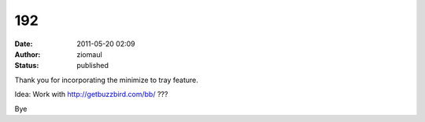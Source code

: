 192
###
:date: 2011-05-20 02:09
:author: ziomaul
:status: published

Thank you for incorporating the minimize to tray feature.

Idea: Work with http://getbuzzbird.com/bb/ ???

Bye
